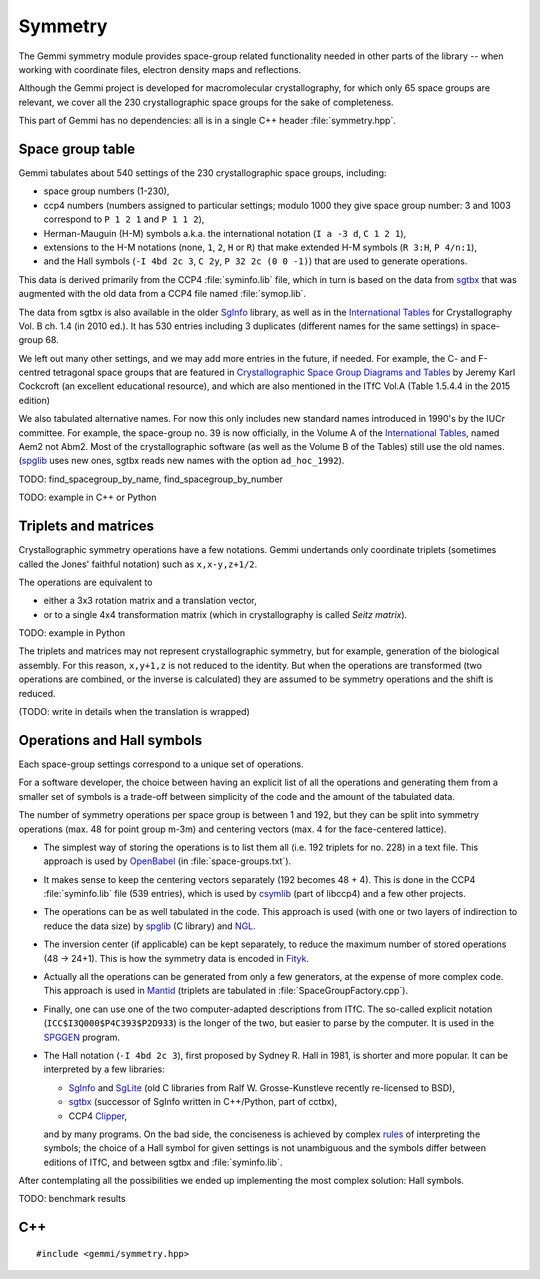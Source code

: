 Symmetry
########

The Gemmi symmetry module provides space-group related functionality
needed in other parts of the library -- when working with coordinate
files, electron density maps and reflections.

Although the Gemmi project is developed for macromolecular crystallography,
for which only 65 space groups are relevant,
we cover all the 230 crystallographic space groups
for the sake of completeness.

This part of Gemmi has no dependencies:
all is in a single C++ header :file:`symmetry.hpp`.

Space group table
=================

Gemmi tabulates about 540 settings of the 230 crystallographic space groups,
including:

* space group numbers (1-230),
* ccp4 numbers (numbers assigned to particular settings; modulo 1000
  they give space group number: 3 and 1003 correspond to
  ``P 1 2 1`` and ``P 1 1 2``),
* Herman-Mauguin (H-M) symbols a.k.a. the international notation
  (``I a -3 d``, ``C 1 2 1``),
* extensions to the H-M notations (none, ``1``, ``2``, ``H`` or ``R``)
  that make extended H-M symbols (``R 3:H``, ``P 4/n:1``),
* and the Hall symbols (``-I 4bd 2c 3``, ``C 2y``, ``P 32 2c (0 0 -1)``)
  that are used to generate operations.

This data is derived primarily from the CCP4 :file:`syminfo.lib` file,
which in turn is based on the data from sgtbx_ that was augmented
with the old data from a CCP4 file named :file:`symop.lib`.

The data from sgtbx is also available in the older SgInfo_ library,
as well as in the `International Tables <http://it.iucr.org/>`_
for Crystallography Vol. B ch. 1.4 (in 2010 ed.). It has 530 entries
including 3 duplicates (different names for the same settings)
in space-group 68.

We left out many other settings, and we may add more entries in the future,
if needed. For example, the C- and F-centred tetragonal space groups
that are featured in
`Crystallographic Space Group Diagrams and Tables <http://img.chem.ucl.ac.uk/sgp/mainmenu.htm>`_
by Jeremy Karl Cockcroft (an excellent educational resource),
and which are also mentioned in the ITfC Vol.A (Table 1.5.4.4
in the 2015 edition)

We also tabulated alternative names.
For now this only includes new standard names introduced in 1990's by the IUCr
committee. For example, the space-group no. 39 is now officially, in the
Volume A of the `International Tables <http://it.iucr.org/>`_,
named Aem2 not Abm2.
Most of the crystallographic software (as well as the Volume B of the Tables)
still use the old names.
(spglib_ uses new ones,
sgtbx reads new names with the option ``ad_hoc_1992``).

TODO: find_spacegroup_by_name, find_spacegroup_by_number

TODO: example in C++ or Python


Triplets and matrices
=====================

Crystallographic symmetry operations have a few notations.
Gemmi undertands only coordinate triplets (sometimes called
the Jones' faithful notation) such as ``x,x-y,z+1/2``.

The operations are equivalent to

* either a 3x3 rotation matrix and a translation
  vector,
* or to a single 4x4 transformation matrix (which in crystallography
  is called *Seitz matrix*).

TODO: example in Python

The triplets and matrices may not represent crystallographic symmetry,
but for example, generation of the biological assembly.
For this reason, ``x,y+1,z`` is not reduced to the identity.
But when the operations are transformed (two operations are combined,
or the inverse is calculated) they are assumed to be symmetry operations
and the shift is reduced.

(TODO: write in details when the translation is wrapped)

Operations and Hall symbols
===========================

Each space-group settings correspond to a unique set of operations.

For a software developer, the choice between having an explicit list of all
the operations and generating them from a smaller set of symbols is a
trade-off between simplicity of the code and the amount of the tabulated data.

The number of symmetry operations per space group is between 1 and 192,
but they can be split into symmetry operations (max. 48 for point group m-3m)
and centering vectors (max. 4 for the face-centered lattice).

* The simplest way of storing the operations is to list them all (i.e. 192
  triplets for no. 228) in a text file.
  This approach is used by OpenBabel_ (in :file:`space-groups.txt`).

* It makes sense to keep the centering vectors separately
  (192 becomes 48 + 4).
  This is done in the CCP4 :file:`syminfo.lib` file (539 entries),
  which is used by csymlib_ (part of libccp4) and a few other projects.

* The operations can be as well tabulated in the code.
  This approach is used (with one or two layers of indirection to reduce
  the data size) by spglib_ (C library) and NGL_.

* The inversion center (if applicable) can be kept separately,
  to reduce the maximum number of stored operations (48 -> 24+1).
  This is how the symmetry data is encoded in Fityk_.

* Actually all the operations can be generated from only a few generators,
  at the expense of more complex code.
  This approach is used in Mantid_ (triplets are tabulated in
  :file:`SpaceGroupFactory.cpp`).

* Finally, one can use one of the two computer-adapted descriptions from ITfC.
  The so-called explicit notation (``ICC$I3Q000$P4C393$P2D933``) is the
  longer of the two, but easier to parse by the computer.
  It is used in the SPGGEN_ program.

* The Hall notation (``-I 4bd 2c 3``), first proposed by Sydney R. Hall
  in 1981, is shorter and more popular.
  It can be interpreted by a few libraries:

  * SgInfo_ and SgLite_ (old C libraries from Ralf W. Grosse-Kunstleve
    recently re-licensed to BSD),
  * sgtbx_ (successor of SgInfo written in C++/Python, part of cctbx),
  * CCP4 Clipper_,

  and by many programs.
  On the bad side, the conciseness is achieved by complex
  `rules <http://cci.lbl.gov/sginfo/hall_symbols.html>`_ of interpreting
  the symbols; the choice of a Hall symbol for given settings
  is not unambiguous and the symbols differ
  between editions of ITfC, and between sgtbx and :file:`syminfo.lib`.

After contemplating all the possibilities we ended up implementing
the most complex solution: Hall symbols.

TODO: benchmark results

.. _SgInfo: https://github.com/rwgk/sginfo
.. _SgLite: https://github.com/rwgk/sglite
.. _sgtbx: https://github.com/rwgk/sglite
.. _csymlib: http://www.ccp4.ac.uk/html/C_library/csymlib_8h.html
.. _spglib: https://atztogo.github.io/spglib/
.. _Clipper: http://www.ysbl.york.ac.uk/~cowtan/clipper/doc/
.. _OpenBabel: https://github.com/openbabel/openbabel
.. _Mantid: https://github.com/mantidproject/mantid
.. _Shmueli: http://dx.doi.org/10.1107/S0108767384001161
.. _NGL: https://github.com/arose/ngl
.. _Fityk: https://github.com/wojdyr/fityk
.. _SPGGEN: http://dx.doi.org/10.1107/S1600576716007330

C++
===

::

    #include <gemmi/symmetry.hpp>

